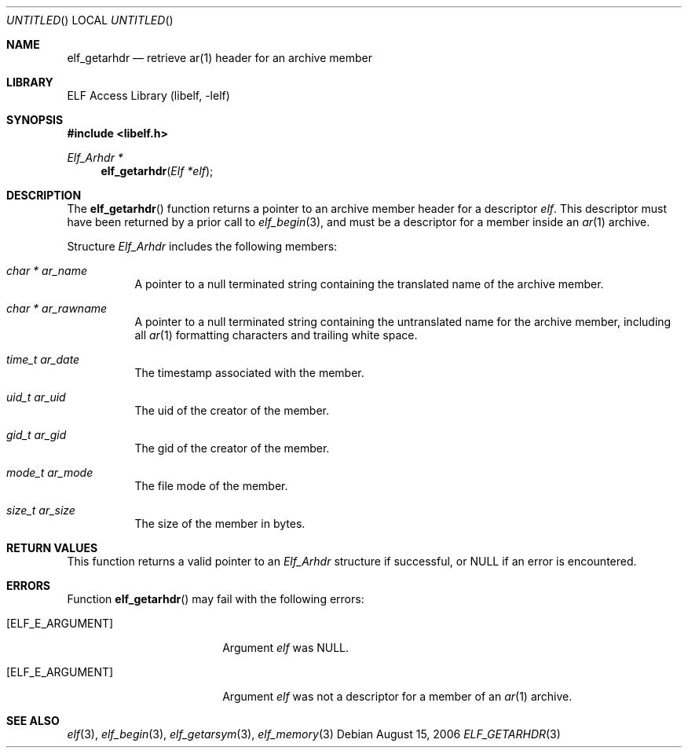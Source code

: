 .\"	$NetBSD: elf_getarhdr.3,v 1.2 2014/03/09 16:58:04 christos Exp $
.\"
.\" Copyright (c) 2006,2008 Joseph Koshy.  All rights reserved.
.\"
.\" Redistribution and use in source and binary forms, with or without
.\" modification, are permitted provided that the following conditions
.\" are met:
.\" 1. Redistributions of source code must retain the above copyright
.\"    notice, this list of conditions and the following disclaimer.
.\" 2. Redistributions in binary form must reproduce the above copyright
.\"    notice, this list of conditions and the following disclaimer in the
.\"    documentation and/or other materials provided with the distribution.
.\"
.\" This software is provided by Joseph Koshy ``as is'' and
.\" any express or implied warranties, including, but not limited to, the
.\" implied warranties of merchantability and fitness for a particular purpose
.\" are disclaimed.  in no event shall Joseph Koshy be liable
.\" for any direct, indirect, incidental, special, exemplary, or consequential
.\" damages (including, but not limited to, procurement of substitute goods
.\" or services; loss of use, data, or profits; or business interruption)
.\" however caused and on any theory of liability, whether in contract, strict
.\" liability, or tort (including negligence or otherwise) arising in any way
.\" out of the use of this software, even if advised of the possibility of
.\" such damage.
.\"
.\" Id: elf_getarhdr.3 189 2008-07-20 10:38:08Z jkoshy 
.\"
.Dd August 15, 2006
.Os
.Dt ELF_GETARHDR 3
.Sh NAME
.Nm elf_getarhdr
.Nd retrieve ar(1) header for an archive member
.Sh LIBRARY
.Lb libelf
.Sh SYNOPSIS
.In libelf.h
.Ft "Elf_Arhdr *"
.Fn elf_getarhdr "Elf *elf"
.Sh DESCRIPTION
The
.Fn elf_getarhdr
function returns a pointer to an archive member header for
a descriptor
.Ar elf .
This descriptor must have been returned by a prior call to
.Xr elf_begin 3 ,
and must be a descriptor for a member inside an
.Xr ar 1
archive.
.Pp
Structure
.Vt Elf_Arhdr
includes the following members:
.Bl -tag -width indent
.It Vt "char *" Va ar_name
A pointer to a null terminated string containing the translated
name of the archive member.
.It Vt "char *" Va ar_rawname
A pointer to a null terminated string containing the untranslated
name for the archive member, including all
.Xr ar 1
formatting characters and trailing white space.
.It Vt time_t Va ar_date
The timestamp associated with the member.
.It Vt uid_t Va ar_uid
The uid of the creator of the member.
.It Vt gid_t Va ar_gid
The gid of the creator of the member.
.It Vt mode_t Va ar_mode
The file mode of the member.
.It Vt size_t Va ar_size
The size of the member in bytes.
.El
.Sh RETURN VALUES
This function returns a valid pointer to an
.Vt Elf_Arhdr
structure if successful, or NULL if an error is encountered.
.Sh ERRORS
Function
.Fn elf_getarhdr
may fail with the following errors:
.Bl -tag -width "[ELF_E_RESOURCE]"
.It Bq Er ELF_E_ARGUMENT
Argument
.Ar elf
was NULL.
.It Bq Er ELF_E_ARGUMENT
Argument
.Ar elf
was not a descriptor for a member of an
.Xr ar 1
archive.
.El
.Sh SEE ALSO
.Xr elf 3 ,
.Xr elf_begin 3 ,
.Xr elf_getarsym 3 ,
.Xr elf_memory 3
